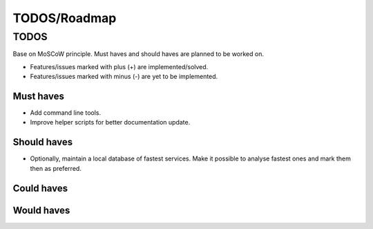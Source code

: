 ====================================
TODOS/Roadmap
====================================

TODOS
====================================
Base on MoSCoW principle. Must haves and should haves are planned to be worked on.

* Features/issues marked with plus (+) are implemented/solved.
* Features/issues marked with minus (-) are yet to be implemented.

Must haves
------------------------------------
- Add command line tools.
- Improve helper scripts for better documentation update.


Should haves
------------------------------------
- Optionally, maintain a local database of fastest services. Make it possible to
  analyse fastest ones and mark them then as preferred.

Could haves
------------------------------------

Would haves
------------------------------------
